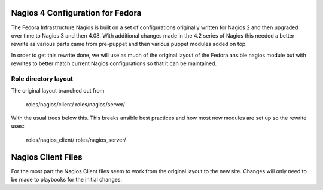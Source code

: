 ===================================
 Nagios 4 Configuration for Fedora
===================================

The Fedora Infrastructure Nagios is built on a set of configurations
originally written for Nagios 2 and then upgraded over time to Nagios
3 and then 4.08. With additional changes made in the 4.2 series of
Nagios this needed a better rewrite as various parts came from
pre-puppet and then various puppet modules added on top. 

In order to get this rewrite done, we will use as much of the original
layout of the Fedora ansible nagios module but with rewrites to better
match current Nagios configurations so that it can be maintained.

Role directory layout
=====================
The original layout branched out from 

  roles/nagios/client/
  roles/nagios/server/

With the usual trees below this. This breaks ansible best practices
and how most new modules are set up so the rewrite uses:

  roles/nagios_client/
  roles/nagios_server/

=====================
 Nagios Client Files
=====================

For the most part the Nagios Client files seem to work from the
original layout to the new site. Changes will only need to be made to
playbooks for the initial changes.


